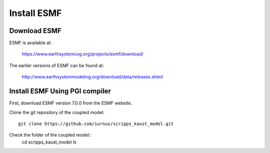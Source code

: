 ############
Install ESMF
############

Download ESMF
=============

ESMF is available at:

    https://www.earthsystemcog.org/projects/esmf/download/

The earlier versions of ESMF can be found at:

    http://www.earthsystemmodeling.org/download/data/releases.shtml

Install ESMF Using PGI compiler
===============================

First, download ESMF version 7.0.0 from the ESMF website. 

Clone the git repository of the coupled model::

  git clone https://github.com/iurnus/scripps_kaust_model.git

Check the folder of the coupled model::
  cd scripps_kaust_model
  ls

